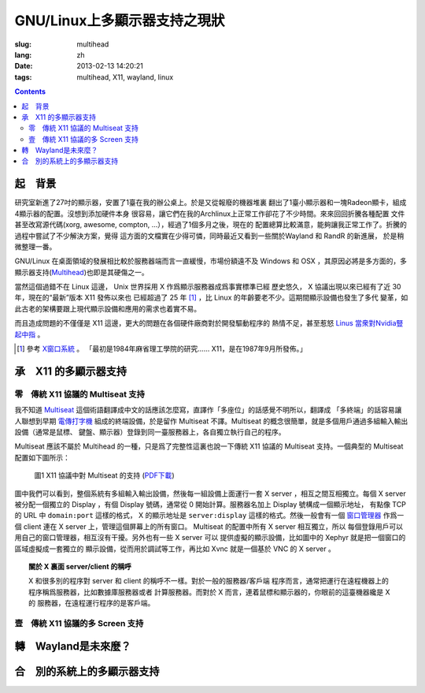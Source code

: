 GNU/Linux上多顯示器支持之現狀
=======================================

:slug: multihead
:lang: zh
:date: 2013-02-13 14:20:21
:tags: multihead, X11, wayland, linux

.. contents::

起　背景
++++++++++++++++++++++++++++++++++

研究室新進了27吋的顯示器，安置了1臺在我的辦公桌上。於是又從報廢的機器堆裏
翻出了1臺小顯示器和一塊Radeon顯卡，組成4顯示器的配置。沒想到添加硬件本身
很容易，讓它們在我的Archlinux上正常工作卻花了不少時間。來來回回折騰各種配置
文件甚至改寫源代碼(xorg, awesome, compton, ...），經過了1個多月之後，現在的
配置總算比較滿意，能夠讓我正常工作了。折騰的過程中嘗試了不少解決方案，覺得
這方面的文檔實在少得可憐，同時最近又看到一些關於Wayland 和 RandR 的新進展，
於是稍微整理一番。

GNU/Linux 在桌面領域的發展相比較於服務器端而言一直緩慢，市場份額遠不及
Windows 和 OSX ，其原因必將是多方面的，多顯示器支持(`Multihead
<http://en.wikipedia.org/wiki/Multi-monitor>`_)也即是其硬傷之一。

當然這個過錯不在 Linux 這邊， Unix 世界採用 X 作爲顯示服務器成爲事實標準已經
歷史悠久， X 協議出現以來已經有了近 30 年，現在的“最新”版本 X11 發佈以來也
已經超過了 25 年 [1]_ ，比 Linux 的年齡要老不少。這期間顯示設備也發生了多代
變革，如此古老的架構要跟上現代顯示設備和應用的需求也着實不易。

而且造成問題的不僅僅是 X11 這邊，更大的問題在各個硬件廠商對於開發驅動程序的
熱情不足，甚至惹怒 `Linus 當衆對Nvidia豎起中指 
<http://cn.engadget.com/2012/06/18/linus-torvalds-nvidia-linux/>`_ 。

.. [1] 參考 `X窗口系統 <http://zh.wikipedia.org/wiki/X_Window系統>`_ 。
       「最初是1984年麻省理工學院的研究…… X11，是在1987年9月所發佈。」

承　X11 的多顯示器支持
++++++++++++++++++++++++++++++++++

零　傳統 X11 協議的 Multiseat 支持
~~~~~~~~~~~~~~~~~~~~~~~~~~~~~~~~~~
我不知道 `Multiseat <http://en.wikipedia.org/wiki/Multiseat_configuration>`_ 
這個術語翻譯成中文的話應該怎麼寫，直譯作「多座位」的話感覺不明所以，翻譯成
「多終端」的話容易讓人聯想到早期 `電傳打字機 
<http://zh.wikipedia.org/wiki/電傳>`_ 組成的終端設備，於是留作 Multiseat 
不譯。Multiseat 的概念很簡單，就是多個用戶通過多組輸入輸出設備（通常是鼠標、
鍵盤、顯示器）登錄到同一臺服務器上，各自獨立執行自己的程序。

Multiseat 應該不屬於 Multihead 的一種，只是爲了完整性這裏也說一下傳統 X11 
協議的 Multiseat 支持。一個典型的 Multiseat 配置如下圖所示：

.. figure:: https://www.lucidchart.com/publicSegments/view/511d9eab-66c8-4a8c-997c-536f0a004234/image.png 
   :alt: Multiset Setup on X11
   :width: 90%

   圖1 X11 協議中對 Multiseat 的支持 (`PDF下載
   <https://www.lucidchart.com/publicSegments/view/511d9dc3-33c4-49a2-a8d2-46490a004d18/image.pdf>`_)


圖中我們可以看到，整個系統有多組輸入輸出設備，然後每一組設備上面運行一套
X server ，相互之間互相獨立。每個 X server 被分配一個獨立的 Display ，有個
Display 號碼，通常從 0 開始計算。服務器名加上 Display 號構成一個顯示地址，
有點像 TCP 的 URL 中 ``domain:port`` 這樣的格式， X 的顯示地址是
``server:display`` 這樣的格式。然後一般會有一個 `窗口管理器 
<http://zh.wikipedia.org/wiki/X窗口管理器>`_ 作爲一個 client 連在 X server
上，管理這個屏幕上的所有窗口。 Multiseat 的配置中所有 X server 相互獨立，所以
每個登錄用戶可以用自己的窗口管理器，相互沒有干擾。另外也有一些 X server 可以
提供虛擬的顯示設備，比如圖中的 Xephyr 就是把一個窗口的區域虛擬成一套獨立的
顯示設備，從而用於調試等工作，再比如 Xvnc 就是一個基於 VNC 的 X server 。

.. topic:: 關於 X 裏面 server/client 的稱呼
   :class: well

   X 和很多別的程序對 server 和 client 的稱呼不一樣。對於一般的服務器/客戶端
   程序而言，通常把運行在遠程機器上的程序稱爲服務器，比如數據庫服務器或者
   計算服務器。而對於 X 而言，連着鼠標和顯示器的，你眼前的這臺機器纔是 X 的
   服務器，在遠程運行程序的是客戶端。


壹　傳統 X11 協議的多 Screen 支持
~~~~~~~~~~~~~~~~~~~~~~~~~~~~~~~~~~

轉　Wayland是未來麼？
++++++++++++++++++++++++++++++++++

合　別的系統上的多顯示器支持
++++++++++++++++++++++++++++++++++

